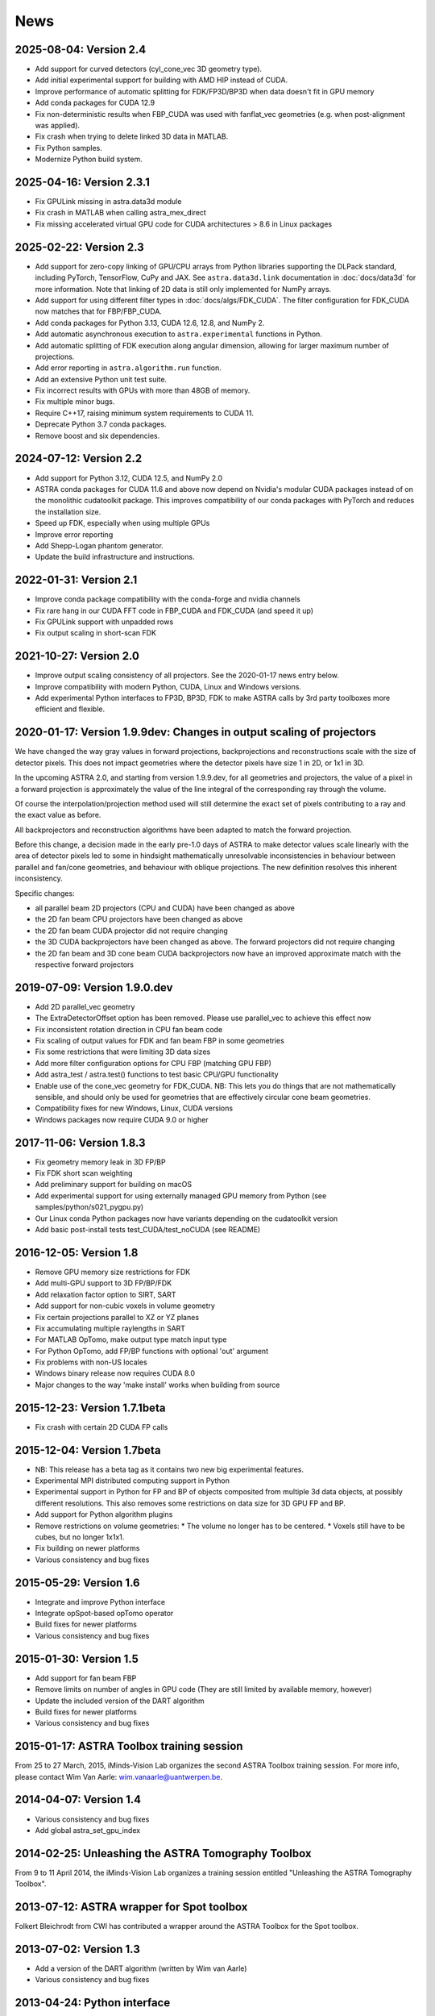 News
====

2025-08-04: Version 2.4
-----------------------
* Add support for curved detectors (cyl_cone_vec 3D geometry type).
* Add initial experimental support for building with AMD HIP instead of CUDA.
* Improve performance of automatic splitting for FDK/FP3D/BP3D when data doesn't fit in GPU memory
* Add conda packages for CUDA 12.9
* Fix non-deterministic results when FBP_CUDA was used with fanflat_vec geometries (e.g. when
  post-alignment was applied).
* Fix crash when trying to delete linked 3D data in MATLAB.
* Fix Python samples.
* Modernize Python build system.

2025-04-16: Version 2.3.1
-------------------------
* Fix GPULink missing in astra.data3d module
* Fix crash in MATLAB when calling astra_mex_direct
* Fix missing accelerated virtual GPU code for CUDA architectures > 8.6 in Linux packages

2025-02-22: Version 2.3
-----------------------
* Add support for zero-copy linking of GPU/CPU arrays from Python libraries supporting the DLPack
  standard, including PyTorch, TensorFlow, CuPy and JAX. See ``astra.data3d.link`` documentation
  in :doc:`docs/data3d` for more information. Note that linking of 2D data is still only
  implemented for NumPy arrays.
* Add support for using different filter types in :doc:`docs/algs/FDK_CUDA`. The filter
  configuration for FDK_CUDA now matches that for FBP/FBP_CUDA.
* Add conda packages for Python 3.13, CUDA 12.6, 12.8, and NumPy 2.
* Add automatic asynchronous execution to ``astra.experimental`` functions in Python.
* Add automatic splitting of FDK execution along angular dimension, allowing for larger maximum
  number of projections.
* Add error reporting in ``astra.algorithm.run`` function.
* Add an extensive Python unit test suite.
* Fix incorrect results with GPUs with more than 48GB of memory.
* Fix multiple minor bugs.
* Require C++17, raising minimum system requirements to CUDA 11.
* Deprecate Python 3.7 conda packages.
* Remove boost and six dependencies.

2024-07-12: Version 2.2
-----------------------
* Add support for Python 3.12, CUDA 12.5, and NumPy 2.0
* ASTRA conda packages for CUDA 11.6 and above now depend on Nvidia's
  modular CUDA packages instead of on the monolithic cudatoolkit package.
  This improves compatibility of our conda packages with PyTorch and reduces
  the installation size.
* Speed up FDK, especially when using multiple GPUs
* Improve error reporting
* Add Shepp-Logan phantom generator.
* Update the build infrastructure and instructions.

2022-01-31: Version 2.1
-----------------------
* Improve conda package compatibility with the conda-forge and nvidia channels
* Fix rare hang in our CUDA FFT code in FBP_CUDA and FDK_CUDA (and speed it up)
* Fix GPULink support with unpadded rows
* Fix output scaling in short-scan FDK

2021-10-27: Version 2.0
-----------------------
* Improve output scaling consistency of all projectors. See the 2020-01-17 news entry below.
* Improve compatibility with modern Python, CUDA, Linux and Windows versions.
* Add experimental Python interfaces to FP3D, BP3D, FDK to make ASTRA calls by 3rd party toolboxes
  more efficient and flexible.

2020-01-17: Version 1.9.9dev: Changes in output scaling of projectors
---------------------------------------------------------------------
We have changed the way gray values in forward projections, backprojections and reconstructions
scale with the size of detector pixels.  This does not impact geometries where the detector pixels
have size 1 in 2D, or 1x1 in 3D.

In the upcoming ASTRA 2.0, and starting from version 1.9.9.dev, for all geometries and projectors,
the value of a pixel in a forward projection is approximately the value of the line integral of
the corresponding ray through the volume.

Of course the interpolation/projection method used will still determine the exact set of pixels
contributing to a ray and the exact value as before.

All backprojectors and reconstruction algorithms have been adapted to match the forward projection.

Before this change, a decision made in the early pre-1.0 days of ASTRA to make detector values
scale linearly with the area of detector pixels led to some in hindsight mathematically
unresolvable inconsistencies in behaviour between parallel and fan/cone geometries, and behaviour
with oblique projections. The new definition resolves this inherent inconsistency.

Specific changes:

* all parallel beam 2D projectors (CPU and CUDA) have been changed as above
* the 2D fan beam CPU projectors have been changed as above
* the 2D fan beam CUDA projector did not require changing
* the 3D CUDA backprojectors have been changed as above. The forward projectors did not require changing
* the 2D fan beam and 3D cone beam CUDA backprojectors now have an improved approximate match with the respective forward projectors

2019-07-09: Version 1.9.0.dev
-----------------------------
* Add 2D parallel_vec geometry
* The ExtraDetectorOffset option has been removed. Please use
  parallel_vec to achieve this effect now
* Fix inconsistent rotation direction in CPU fan beam code
* Fix scaling of output values for FDK and fan beam FBP in some geometries
* Fix some restrictions that were limiting 3D data sizes
* Add more filter configuration options for CPU FBP (matching GPU FBP)
* Add astra_test / astra.test() functions to test basic CPU/GPU functionality
* Enable use of the cone_vec geometry for FDK_CUDA. NB: This lets you do
  things that are not mathematically sensible, and should only be used for
  geometries that are effectively circular cone beam geometries.
* Compatibility fixes for new Windows, Linux, CUDA versions
* Windows packages now require CUDA 9.0 or higher

2017-11-06: Version 1.8.3
-------------------------
* Fix geometry memory leak in 3D FP/BP
* Fix FDK short scan weighting
* Add preliminary support for building on macOS
* Add experimental support for using externally managed GPU memory from Python
  (see samples/python/s021_pygpu.py)
* Our Linux conda Python packages now have variants depending on the
  cudatoolkit version
* Add basic post-install tests test_CUDA/test_noCUDA (see README)

2016-12-05: Version 1.8
-----------------------
* Remove GPU memory size restrictions for FDK
* Add multi-GPU support to 3D FP/BP/FDK
* Add relaxation factor option to SIRT, SART
* Add support for non-cubic voxels in volume geometry
* Fix certain projections parallel to XZ or YZ planes
* Fix accumulating multiple raylengths in SART
* For MATLAB OpTomo, make output type match input type
* For Python OpTomo, add FP/BP functions with optional 'out' argument
* Fix problems with non-US locales
* Windows binary release now requires CUDA 8.0
* Major changes to the way 'make install' works when building from source

2015-12-23: Version 1.7.1beta
-----------------------------
* Fix crash with certain 2D CUDA FP calls

2015-12-04: Version 1.7beta
---------------------------
* NB: This release has a beta tag as it contains two new
  big experimental features.
* Experimental MPI distributed computing support in Python
* Experimental support in Python for FP and BP of objects
  composited from multiple 3d data objects, at possibly different resolutions.
  This also removes some restrictions on data size for 3D GPU FP and BP.
* Add support for Python algorithm plugins
* Remove restrictions on volume geometries:
  * The volume no longer has to be centered.
  * Voxels still have to be cubes, but no longer 1x1x1.
* Fix building on newer platforms
* Various consistency and bug fixes

2015-05-29: Version 1.6
-----------------------
* Integrate and improve Python interface
* Integrate opSpot-based opTomo operator
* Build fixes for newer platforms
* Various consistency and bug fixes

2015-01-30: Version 1.5
-----------------------
* Add support for fan beam FBP
* Remove limits on number of angles in GPU code
  (They are still limited by available memory, however)
* Update the included version of the DART algorithm
* Build fixes for newer platforms
* Various consistency and bug fixes

2015-01-17: ASTRA Toolbox training session
------------------------------------------

From 25 to 27 March, 2015, iMinds-Vision Lab organizes the second ASTRA Toolbox training session. For more info, please contact Wim Van Aarle: wim.vanaarle@uantwerpen.be.

2014-04-07: Version 1.4
-----------------------
* Various consistency and bug fixes
* Add global astra_set_gpu_index

2014-02-25: Unleashing the ASTRA Tomography Toolbox
---------------------------------------------------
From 9 to 11 April 2014, the iMinds-Vision Lab organizes a training session entitled "Unleashing the ASTRA Tomography Toolbox".

2013-07-12: ASTRA wrapper for Spot toolbox
------------------------------------------
Folkert Bleichrodt from CWI has contributed a wrapper around the ASTRA Toolbox for the Spot toolbox.

2013-07-02: Version 1.3
-----------------------
* Add a version of the DART algorithm (written by Wim van Aarle)
* Various consistency and bug fixes

2013-04-24: Python interface
----------------------------
Daniël M. Pelt from CWI has released a Python interface for the ASTRA Toolbox.

2013-03-01: Version 1.2
-----------------------
* Various consistency and bug fixes

2012-10-24: Version 1.1
-----------------------
* Add support for MATLAB single arrays in mex interface

2012-08-22: Version 1.0
-----------------------
First public release.

2012-08-20: Launch
------------------
ASTRA Toolbox, developed by iMinds-Vision Lab of the University of Antwerp, launched!
